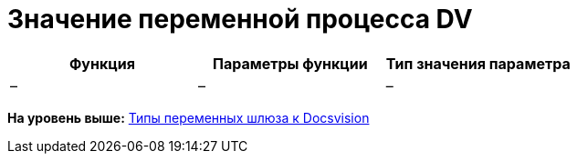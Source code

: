 =  Значение переменной процесса DV

[cols=",,",options="header",]
|===
|Функция |Параметры функции |Тип значения параметра
|– |– |–
|===

*На уровень выше:* xref:Function_Universal_Docsvision.adoc[Типы переменных шлюза к Docsvision]
